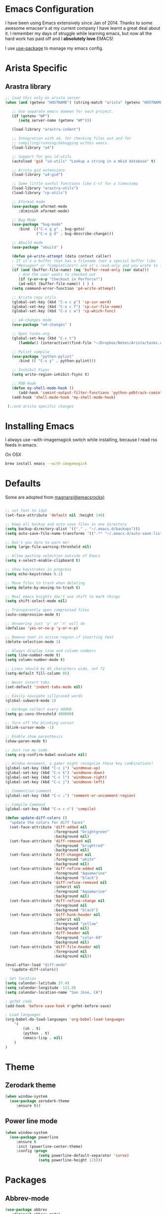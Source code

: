 * Emacs Configuration

I have been using Emacs extensively since Jan of 2014. Thanks to some awesome
emacser's at my current company I have learnt a great deal about it. I remember my
days of struggle while learning emacs, but now all the hard work has paid off and I
*absolutely love* EMACS!

I use [[https://github.com/jwiegley/use-package][use-package]] to manage my emacs config.

* Arista Specific
** Arastra library

#+BEGIN_SRC emacs-lisp
;; load this only on arista server
(when (and (getenv "HOSTNAME") (string-match "arista" (getenv "HOSTNAME")))

   ;; Use separate emacs daemon for each project.
   (if (getenv "WP")
      (setq server-name (getenv "WP")))

   (load-library "arastra-indent")

   ;; Integration with a4, for checking files out and for
   ;; compiling/running/debugging within emacs.
   (load-library "a4")

   ;; Support for gnu id-utils
   (autoload 'gid "id-utils" "Lookup a string in a mkid database" t)

   ;; Arista gid extensions
   (load-library "a4-gid")

   ;; Some little useful functions like C-ct for a timestamp
   (load-library "arastra-utils")
   (load-library "cp-utils")

   ;; Aformat mode
   (use-package aformat-mode
      :diminish aformat-mode)

   ;; Bug Mode
   (use-package "bug-mode"
      :bind  (("C-x g g" . bug-goto)
              ("C-x g d" . bug-describe-change)))

   ;; Abuild mode
   (use-package "abuild" )

   (defun p4-write-attempt (data context caller)
   ; If it's a buffer that has a filename (not a special buffer like
   ; *Messages* or *Completions*) and it's read-only and you wrote to it
   (if (and (buffer-file-name) (eq 'buffer-read-only (car data)))
      ; And the user wants to checked out
      (if (y-or-n-p "Checkout in Perforce?")
      (a4-edit (buffer-file-name)) ) ) )
   (setq command-error-function 'p4-write-attempt)

   ;; Arista copy utils
   (global-set-key (kbd "C-x c p") 'cp-cur-word)
   (global-set-key (kbd "C-x c f") 'cp-cur-file-name)
   (global-set-key (kbd "C-x c w") 'cp-which-func)

   ;; a4-changes mode
   (use-package "a4-changes" )

   ;; Open tasks.org
   (global-set-key (kbd "C-c t")
      (lambda() (interactive)(find-file "~/Dropbox/Notes/Arista/tasks.org")))

   ;; Pylint compile
   (use-package "python-pylint"
      :bind (( "C-x y" . python-pylint)))

   ;; Inihibit Fsync
   (setq write-region-inhibit-fsync t)

   ;; PDB Hook 
   (defun my-shell-mode-hook ()
      (add-hook 'comint-output-filter-functions 'python-pdbtrack-comint-output-filter-function t))
   (add-hook 'shell-mode-hook 'my-shell-mode-hook)

 );;end arista specific changes
#+END_SRC

* Installing Emacs
I always use --with-imagemagick switch while installing, because I
read rss feeds in emacs.

On OSX
#+BEGIN_SRC sh
brew install emacs --with-imagemagick
#+END_SRC

* Defaults
Some are adopted from [[https://github.com/magnars][magnars(@emacsrocks)]]
#+BEGIN_SRC emacs-lisp

;; set font to 13pt
(set-face-attribute 'default nil :height 140)

;; Keep all backup and auto-save files in one directory
(setq backup-directory-alist '(("." . "~/.emacs.d/backups")))
(setq auto-save-file-name-transforms '((".*" "~/.emacs.d/auto-save-list/" t)))

;; Don't you dare to warn me!
(setq large-file-warning-threshold nil)

;; Allow pasting selection outside of Emacs
(setq x-select-enable-clipboard t)

;; Show keystrokes in progress
(setq echo-keystrokes 0.1)

;; Move files to trash when deleting
(setq delete-by-moving-to-trash t)

;; Real emacs knights don't use shift to mark things
(setq shift-select-mode nil)

;; Transparently open compressed files
(auto-compression-mode t)

;; Answering just 'y' or 'n' will do
(defalias 'yes-or-no-p 'y-or-n-p)

;; Remove text in active region if inserting text
(delete-selection-mode 1)

;; Always display line and column numbers
(setq line-number-mode t)
(setq column-number-mode t)

;; Lines should be 85 characters wide, not 72
(setq-default fill-column 85)

;; Never insert tabs
(set-default 'indent-tabs-mode nil)

;; Easily navigate sillycased words
(global-subword-mode 1)

;; Garbage collect every 400KB 
(setq gc-cons-threshold 400000)

;; Turn off the blinking cursor
(blink-cursor-mode -1)

;; Enable show parenthesis
(show-paren-mode t)

;; Just run my code.
(setq org-confirm-babel-evaluate nil)

;; Window movement, a gamer might recognize these key combinations!
(global-set-key (kbd "C-c i") 'windmove-up)
(global-set-key (kbd "C-c k") 'windmove-down)
(global-set-key (kbd "C-c l") 'windmove-right)
(global-set-key (kbd "C-c j") 'windmove-left)

;; Comment/un-comment
(global-set-key (kbd "C-c ;") 'comment-or-uncomment-region)

;; Compile Command
(global-set-key (kbd "C-x c c") 'compile)

(defun update-diff-colors ()
  "update the colors for diff faces"
  (set-face-attribute 'diff-added nil
                      :foreground "brightgreen"
                      :background nil)
  (set-face-attribute 'diff-removed nil
                      :foreground "brightred"
                      :background nil)
  (set-face-attribute 'diff-changed nil
                      :foreground "white"
                      :background nil)
  (set-face-attribute 'diff-refine-added nil
                      :foreground "Aquamarine"
                      :background "black")
  (set-face-attribute 'diff-refine-removed nil
                      :inherit nil
                      :foreground "Aquamarine"
                      :background nil)
  (set-face-attribute 'diff-refine-change nil
                      :foreground nil
                      :background "black")
  (set-face-attribute 'diff-hunk-header nil
                      :inherit nil
                      :foreground "yellow"
                      :background nil)
  (set-face-attribute 'diff-header nil
                      :foreground "color-69"
                      :background nil)
  (set-face-attribute 'diff-file-header nil
                      :foreground nil
                      :background nil))

(eval-after-load "diff-mode"
  '(update-diff-colors))

; Set location
(setq calendar-latitude 37.4)
(setq calendar-longitude -121.9)
(setq calendar-location-name "San Jose, CA")

; gofmt code
(add-hook 'before-save-hook #'gofmt-before-save)

; Load languages
(org-babel-do-load-languages 'org-babel-load-languages
    '(
        (sh . t)
        (python . t)
        (emacs-lisp . nil)
    )
)
#+END_SRC

* Theme
** Zerodark theme
  #+BEGIN_SRC emacs-lisp
  (when window-system
    (use-package zerodark-theme
       :ensure t))
  #+END_SRC
** Power line mode
   #+BEGIN_SRC emacs-lisp
   (when window-system
     (use-package powerline
        :ensure t
        :init (powerline-center-theme)
        :config (progn
                  (setq powerline-default-separator 'curve)
                  (setq powerline-height 12))))
   #+END_SRC
* Packages
** Abbrev-mode

#+BEGIN_SRC emacs-lisp
(use-package abbrev
   :diminish abbrev-mode)
#+END_SRC
** Ace-jump-mode

#+BEGIN_SRC emacs-lisp
(use-package ace-jump-mode
   :ensure t
   :bind ("C-c SPC" . ace-jump-mode))
#+END_SRC

** DockerFile-mode
#+BEGIN_SRC emacs-lisp
(use-package dockerfile-mode
    :ensure t)
#+END_SRC
** Elfeed
#+begin_src emacs-lisp
(use-package elfeed
   :ensure t
   :defer t
   :config (setq elfeed-db-directory "~/Dropbox/.elfeed"))
#+end_src
** elfeed-org
#+BEGIN_SRC emacs-lisp
(use-package elfeed-org
  :ensure t
  :defer t)
#+END_SRC
** FCI mode

#+BEGIN_SRC emacs-lisp
(use-package fill-column-indicator
  :ensure t
  :config
  (setq fci-rule-column 85))
#+END_SRC

** Helm mode

#+BEGIN_SRC emacs-lisp
(use-package helm
  :diminish helm-mode
  :ensure t
  :init (progn
          (require 'helm-config)
          (setq helm-candidate-number-limit 100)
          ;; From https://gist.github.com/antifuchs/9238468
          (setq helm-idle-delay 0.0 ; update fast sources immediately (doesn't).
          helm-input-idle-delay 0.01  ; this actually updates things
                                      ; reeeelatively quickly.
          helm-yas-display-key-on-candidate t
          helm-quick-update t)
          (helm-mode)
          (use-package helm-swoop
          :ensure t
          :bind ("M-i" . helm-swoop)))
  :bind (("C-c h" . helm-mini)
         ("C-h a" . helm-apropos)
         ("C-x b" . helm-buffers-list)
         ("M-y" . helm-show-kill-ring)
         ("M-x" . helm-M-x)
         ("M-i" . helm-swoop)
         ("C-x C-f" . helm-find-files))
  :config (define-key helm-map (kbd "TAB" ) 'helm-execute-persistent-action ))
(ido-mode -1) ;; Turn off ido mode.
#+END_SRC
** Kubernetes
   #+BEGIN_SRC emacs-lisp
   (use-package kubernetes
  :ensure t
  :commands (kubernetes-overview))
   #+END_SRC

** org-journal

#+BEGIN_SRC emacs-lisp
(use-package org-journal
   :ensure t
   :config
   (setq org-journal-dir "~/Dropbox/Notes/journal/"))
#+END_SRC

** Magit

#+begin_src emacs-lisp
  ;; Pushing to explicit refs is a multi step process. This function adds push review
  ;; git command to push to gerrits magic branch refs/for/master. Review remote should
  ;; be define in .git/config
  (defun magit-push-to-gerrit ()
    (interactive)
    (magit-git-command-topdir "git push origin HEAD:refs/for/master"))

  (use-package magit
    :ensure t
    :defer t
    :bind ("C-c g" . magit-status)
    :config
    (define-key magit-status-mode-map (kbd "q") 'magit-quit-session)
    (magit-define-popup-action 'magit-push-popup
      ?g
      "push to gerrit"
      'magit-push-to-gerrit))
#+end_src

*** Fullscreen magit

#+begin_src emacs-lisp
;; full screen magit-status
(defadvice magit-status (around magit-fullscreen activate)
  (window-configuration-to-register :magit-fullscreen)
  ad-do-it
  (delete-other-windows))

(defun magit-quit-session ()
  "Restores the previous window configuration and kills the magit buffer"
  (interactive)
  (kill-buffer)
  (jump-to-register :magit-fullscreen))
#+end_src
** Recentf

#+begin_src emacs-lisp
(use-package recentf
  :bind ("C-x C-r" . helm-recentf)
  :config
  (recentf-mode t)
  (setq recentf-max-saved-items 200))
#+end_src

** Winner mode

Winner mode allows you to undo/redo changes to window changes in Emacs.

#+begin_src emacs-lisp
(use-package winner
  :config
  (winner-mode t))
#+end_src

** Fly-Check
#+BEGIN_SRC emacs-lisp
(use-package flycheck
   :ensure t)
#+END_SRC

** ledger-cli

#+BEGIN_SRC emacs-lisp
(use-package ledger-mode
   :ensure t
   :mode "\\.dat$")

#+END_SRC

** markdown mode
#+BEGIN_SRC emacs-lisp
(use-package markdown-mode
  :ensure t
  :commands (markdown-mode gfm-mode)
  :mode (("README\\.md\\'" . gfm-mode)
         ("\\.md\\'" . markdown-mode)
         ("\\.markdown\\'" . markdown-mode))
  :init (setq markdown-command "multimarkdown"))
#+END_SRC
** helm company

#+BEGIN_SRC emacs-lisp
(use-package helm-company
:ensure t)

#+END_SRC
** jedi mode

#+BEGIN_SRC emacs-lisp
(use-package jedi
   :ensure t
   :config
   (progn
      (add-hook 'python-mode-hook 'jedi:setup)
      (setq jedi:complete-on-dot t)))
#+END_SRC

** YAML mode

#+BEGIN_SRC emacs-lisp
(use-package yaml-mode
   :ensure t
   :mode "\\.yaml$")
#+END_SRC
** Matlab
   #+BEGIN_SRC emacs-lisp
   (use-package matlab-mode
     :ensure t
     :mode "\\.m$"
     :init (progn
              (setq matlab-indent-function t)
              (setq matlab-shell-command "/Applications/MATLAB_R2012b.app/bin/matlab")
              (setq matlab-shell-command-switches (list "-nodesktop" "-nosplash"))))
   #+END_SRC
** Go mode
#+BEGIN_SRC emacs-lisp
(use-package go-mode
:ensure t
:config (add-hook 'before-save-hook #'gofmt-before-save))
#+END_SRC
** Highlight indent

#+BEGIN_SRC emacs-lisp
   (use-package highlight-indent-guides
   :ensure t
   :config (setq highlight-indent-guides-method 'character))
#+END_SRC

* Shell

#+BEGIN_SRC emacs-lisp
(defun myshell (arg)
  (interactive "c")
  (if (or (< arg 32) (> arg 126))
      (error "Please use printable character for shell name"))
  (let* ((buffer (get-buffer (format "*shell*<%c>" arg))))
    (if buffer
	(switch-to-buffer buffer)
      (progn
	(shell)
        (make-local-variable 'comint-input-sender)
	(rename-buffer (format "*shell*<%c>" arg))))))
(define-key global-map '[(meta ?z)] 'myshell)

(add-hook 'comint-mode-hook 
          (lambda nil
            (define-key (current-local-map) "\ep" 
              'comint-previous-matching-input-from-input)
            (define-key (current-local-map) "\en" 
              'comint-next-matching-input-from-input)))
#+END_SRC

